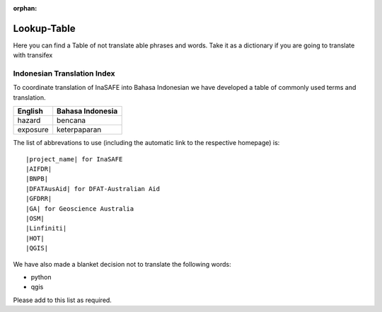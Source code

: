 :orphan:

.. _lookup_table:

Lookup-Table
============

Here you can find a Table of not translate able phrases and words.
Take it as a dictionary if you are going to translate with transifex

Indonesian Translation Index
---------------------------------

To coordinate translation of InaSAFE into Bahasa Indonesian we have developed
a table of commonly used terms and translation.


============    ================
 English        Bahasa Indonesia
============    ================
hazard          bencana
exposure        keterpaparan

============    ================

The list of abbrevations to use (including the automatic link to the
respective homepage) is:
::

  |project_name| for InaSAFE
  |AIFDR|
  |BNPB|
  |DFATAusAid| for DFAT-Australian Aid
  |GFDRR|
  |GA| for Geoscience Australia
  |OSM|
  |Linfiniti|
  |HOT|
  |QGIS|

We have also made a blanket decision not to translate the following words:

* python
* qgis

Please add to this list as required.



